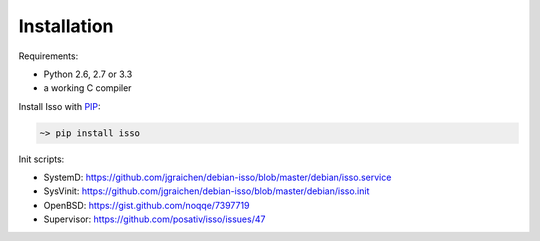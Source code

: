 Installation
------------

Requirements:

-  Python 2.6, 2.7 or 3.3
-  a working C compiler

Install Isso with PIP_:

.. code-block:: sh

    ~> pip install isso

.. _PIP: http://www.pip-installer.org/en/latest/

Init scripts:

-  SystemD: https://github.com/jgraichen/debian-isso/blob/master/debian/isso.service
-  SysVinit: https://github.com/jgraichen/debian-isso/blob/master/debian/isso.init
-  OpenBSD: https://gist.github.com/noqqe/7397719
-  Supervisor: https://github.com/posativ/isso/issues/47
